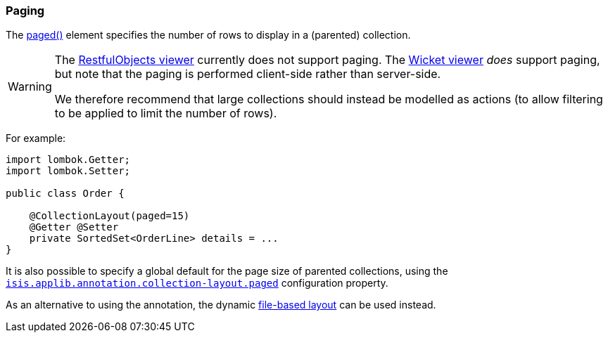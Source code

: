 === Paging

The xref:system:generated:index/applib/annotation/CollectionLayout.adoc#paged[paged()] element specifies the number of rows to display in a (parented) collection.

[WARNING]
====
The xref:vro:ROOT:about.adoc[RestfulObjects viewer] currently does not support paging.
The xref:vw:ROOT:about.adoc[Wicket viewer] _does_ support paging, but note that the paging is performed client-side rather than server-side.

We therefore recommend that large collections should instead be modelled as actions (to allow filtering to be applied to limit the number of rows).
====

For example:

[source,java]
----
import lombok.Getter;
import lombok.Setter;

public class Order {

    @CollectionLayout(paged=15)
    @Getter @Setter
    private SortedSet<OrderLine> details = ...
}
----

It is also possible to specify a global default for the page size of parented collections, using the xref:refguide:config:sections/isis.applib.adoc#isis.applib.annotation.collection-layout.paged[`isis.applib.annotation.collection-layout.paged`] configuration property.


As an alternative to using the annotation, the dynamic xref:userguide:fun:ui.adoc#object-layout[file-based layout] can be used instead.

